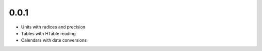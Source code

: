 0.0.1
=====

- Units with radices and precision
- Tables with HTable reading
- Calendars with date conversions
